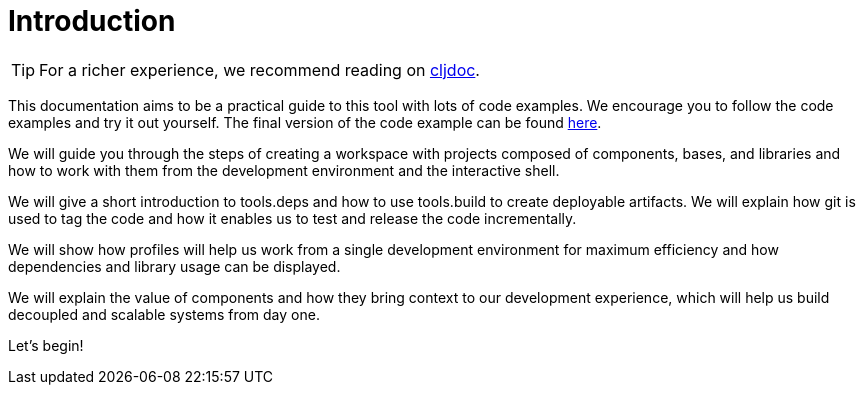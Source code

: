 = Introduction
:cljdoc-doc-url: https://cljdoc.org/d/polylith/clj-poly/CURRENT/doc

ifndef::env-cljdoc[]
TIP: For a richer experience, we recommend reading on {cljdoc-doc-url}/introduction[cljdoc].
endif::[]

This documentation aims to be a practical guide to this tool with lots of code examples.
We encourage you to follow the code examples and try it out yourself.
The final version of the code example can be found link:https://github.com/polyfy/polylith/tree/master/examples/doc-example[here].

We will guide you through the steps of creating a workspace with projects composed of components, bases, and libraries and how to work with them from the development environment and the interactive shell.

We will give a short introduction to tools.deps and how to use tools.build to create deployable artifacts.
We will explain how git is used to tag the code and how it enables us to test and release the code incrementally.

We will show how profiles will help us work from a single development environment for maximum efficiency and how dependencies and library usage can be displayed.

We will explain the value of components and how they bring context to our development experience, which will help us build decoupled and scalable systems from day one.

Let's begin!
